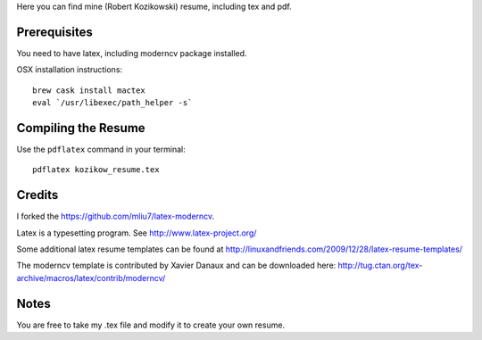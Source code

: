 .. -*- restructuredtext -*-

Here you can find mine (Robert Kozikowski) resume, including tex and pdf.

Prerequisites
=============

You need to have latex, including moderncv package installed.

OSX installation instructions::

  brew cask install mactex
  eval `/usr/libexec/path_helper -s`

Compiling the Resume
====================

Use the ``pdflatex`` command in your terminal::

  pdflatex kozikow_resume.tex

Credits
=======

I forked the https://github.com/mliu7/latex-moderncv.

Latex is a typesetting program. See http://www.latex-project.org/

Some additional latex resume templates can be found at http://linuxandfriends.com/2009/12/28/latex-resume-templates/

The moderncv template is contributed by Xavier Danaux and can be downloaded here: http://tug.ctan.org/tex-archive/macros/latex/contrib/moderncv/

Notes
=====

You are free to take my .tex file and modify it to create your own resume. 
